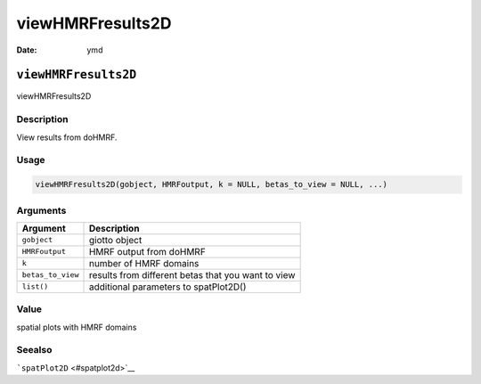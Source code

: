 =================
viewHMRFresults2D
=================

:Date: ymd

``viewHMRFresults2D``
=====================

viewHMRFresults2D

Description
-----------

View results from doHMRF.

Usage
-----

.. code:: r

   viewHMRFresults2D(gobject, HMRFoutput, k = NULL, betas_to_view = NULL, ...)

Arguments
---------

+-------------------------------+--------------------------------------+
| Argument                      | Description                          |
+===============================+======================================+
| ``gobject``                   | giotto object                        |
+-------------------------------+--------------------------------------+
| ``HMRFoutput``                | HMRF output from doHMRF              |
+-------------------------------+--------------------------------------+
| ``k``                         | number of HMRF domains               |
+-------------------------------+--------------------------------------+
| ``betas_to_view``             | results from different betas that    |
|                               | you want to view                     |
+-------------------------------+--------------------------------------+
| ``list()``                    | additional parameters to             |
|                               | spatPlot2D()                         |
+-------------------------------+--------------------------------------+

Value
-----

spatial plots with HMRF domains

Seealso
-------

```spatPlot2D`` <#spatplot2d>`__
